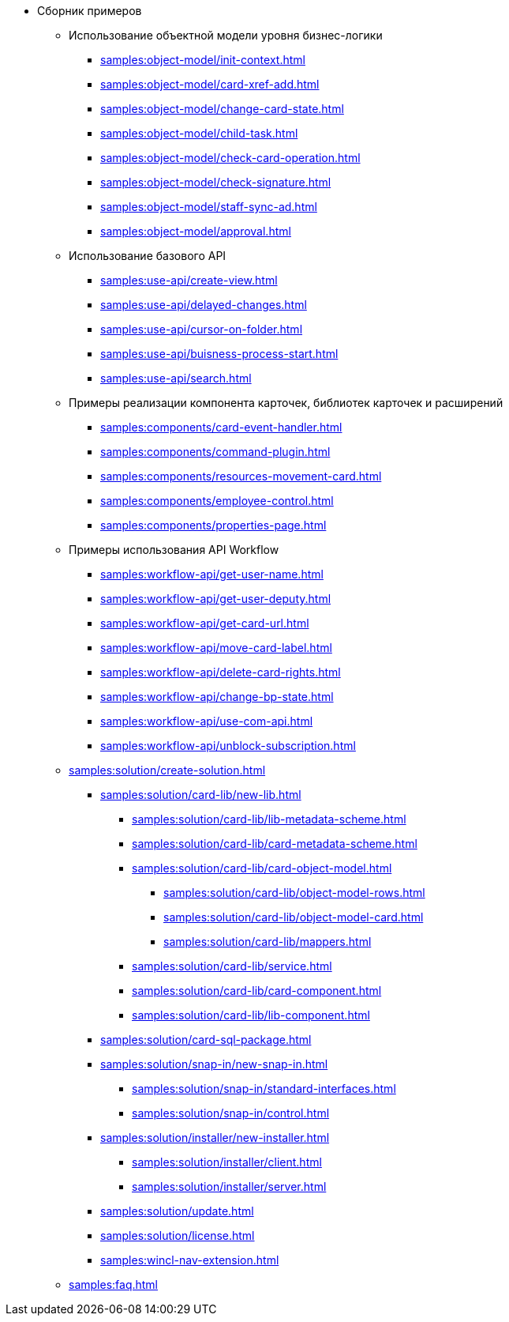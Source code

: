 * Сборник примеров
** Использование объектной модели уровня бизнес-логики
*** xref:samples:object-model/init-context.adoc[]
*** xref:samples:object-model/card-xref-add.adoc[]
*** xref:samples:object-model/change-card-state.adoc[]
*** xref:samples:object-model/child-task.adoc[]
*** xref:samples:object-model/check-card-operation.adoc[]
*** xref:samples:object-model/check-signature.adoc[]
*** xref:samples:object-model/staff-sync-ad.adoc[]
*** xref:samples:object-model/approval.adoc[]
** Использование базового API
*** xref:samples:use-api/create-view.adoc[]
*** xref:samples:use-api/delayed-changes.adoc[]
*** xref:samples:use-api/cursor-on-folder.adoc[]
*** xref:samples:use-api/buisness-process-start.adoc[]
*** xref:samples:use-api/search.adoc[]
** Примеры реализации компонента карточек, библиотек карточек и расширений
*** xref:samples:components/card-event-handler.adoc[]
*** xref:samples:components/command-plugin.adoc[]
*** xref:samples:components/resources-movement-card.adoc[]
*** xref:samples:components/employee-control.adoc[]
*** xref:samples:components/properties-page.adoc[]
** Примеры использования API Workflow
*** xref:samples:workflow-api/get-user-name.adoc[]
*** xref:samples:workflow-api/get-user-deputy.adoc[]
*** xref:samples:workflow-api/get-card-url.adoc[]
*** xref:samples:workflow-api/move-card-label.adoc[]
*** xref:samples:workflow-api/delete-card-rights.adoc[]
*** xref:samples:workflow-api/change-bp-state.adoc[]
*** xref:samples:workflow-api/use-com-api.adoc[]
*** xref:samples:workflow-api/unblock-subscription.adoc[]
** xref:samples:solution/create-solution.adoc[]
*** xref:samples:solution/card-lib/new-lib.adoc[]
**** xref:samples:solution/card-lib/lib-metadata-scheme.adoc[]
**** xref:samples:solution/card-lib/card-metadata-scheme.adoc[]
**** xref:samples:solution/card-lib/card-object-model.adoc[]
***** xref:samples:solution/card-lib/object-model-rows.adoc[]
***** xref:samples:solution/card-lib/object-model-card.adoc[]
***** xref:samples:solution/card-lib/mappers.adoc[]
**** xref:samples:solution/card-lib/service.adoc[]
**** xref:samples:solution/card-lib/card-component.adoc[]
**** xref:samples:solution/card-lib/lib-component.adoc[]
*** xref:samples:solution/card-sql-package.adoc[]
*** xref:samples:solution/snap-in/new-snap-in.adoc[]
**** xref:samples:solution/snap-in/standard-interfaces.adoc[]
**** xref:samples:solution/snap-in/control.adoc[]
*** xref:samples:solution/installer/new-installer.adoc[]
**** xref:samples:solution/installer/client.adoc[]
**** xref:samples:solution/installer/server.adoc[]
*** xref:samples:solution/update.adoc[]
*** xref:samples:solution/license.adoc[]
*** xref:samples:wincl-nav-extension.adoc[]
** xref:samples:faq.adoc[]